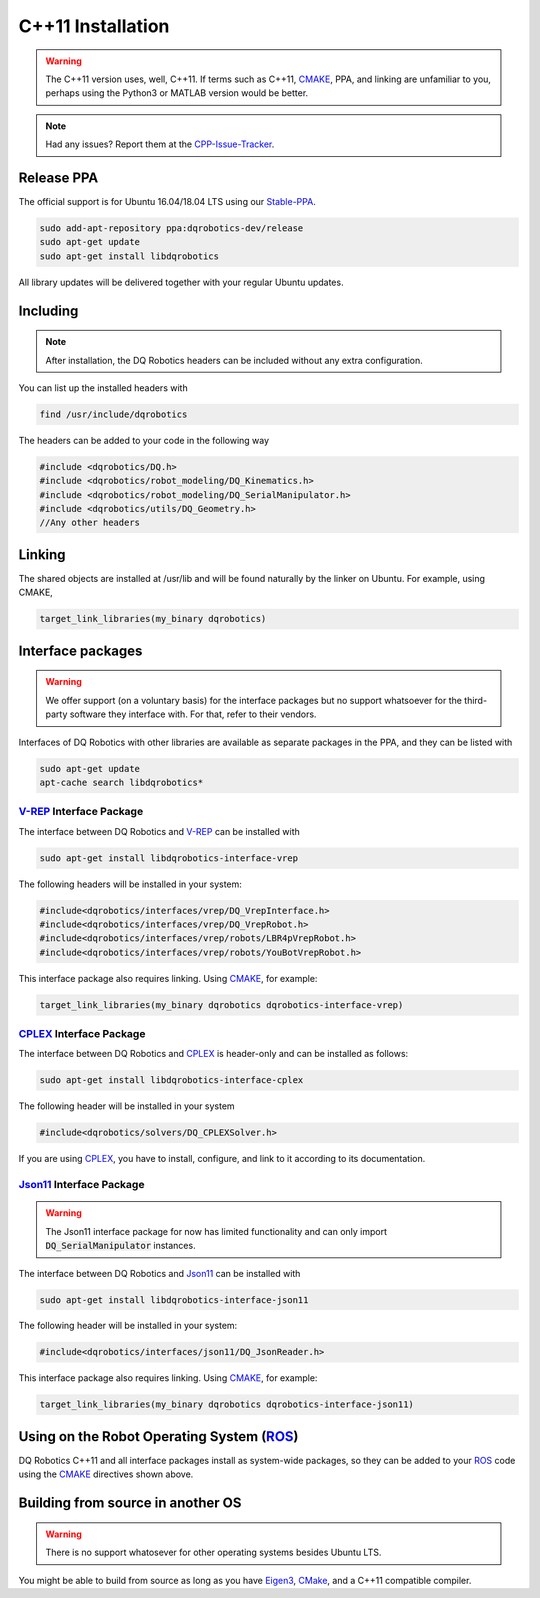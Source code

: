 C++11 Installation
##################
.. warning::
  The C++11 version uses, well, C++11. If terms such as C++11, CMAKE_, PPA, and linking are unfamiliar to you, perhaps using the Python3 or MATLAB version would be better.
.. note::
  Had any issues? Report them at the CPP-Issue-Tracker_.

Release PPA
==================

The official support is for Ubuntu 16.04/18.04 LTS using our Stable-PPA_.

.. code-block:: bash
  
  sudo add-apt-repository ppa:dqrobotics-dev/release
  sudo apt-get update
  sudo apt-get install libdqrobotics

All library updates will be delivered together with your regular Ubuntu updates.

Including
=========
.. note::
  After installation, the DQ Robotics headers can be included without any extra configuration.

You can list up the installed headers with

.. code-block:: bash

  find /usr/include/dqrobotics
  
The headers can be added to your code in the following way

.. code-block:: cpp

  #include <dqrobotics/DQ.h>
  #include <dqrobotics/robot_modeling/DQ_Kinematics.h>
  #include <dqrobotics/robot_modeling/DQ_SerialManipulator.h>
  #include <dqrobotics/utils/DQ_Geometry.h>
  //Any other headers
  
Linking
=======
The shared objects are installed at /usr/lib and will be found naturally by the linker on Ubuntu. For example, using CMAKE, 

.. code-block:: cmake

  target_link_libraries(my_binary dqrobotics)

Interface packages
==================

.. warning:: 
   We offer support (on a voluntary basis) for the interface packages but no support whatsoever for the third-party software they interface with. For that, refer to their vendors.

Interfaces of DQ Robotics with other libraries are available as separate packages in the PPA, and they can be listed with

.. code-block:: bash
  
  sudo apt-get update
  apt-cache search libdqrobotics*
  
V-REP_ Interface Package
------------------------

The interface between DQ Robotics and V-REP_ can be installed with

.. code-block:: bash

  sudo apt-get install libdqrobotics-interface-vrep

The following headers will be installed in your system:

.. code-block:: cpp

  #include<dqrobotics/interfaces/vrep/DQ_VrepInterface.h>
  #include<dqrobotics/interfaces/vrep/DQ_VrepRobot.h>
  #include<dqrobotics/interfaces/vrep/robots/LBR4pVrepRobot.h>
  #include<dqrobotics/interfaces/vrep/robots/YouBotVrepRobot.h>

This interface package also requires linking. Using CMAKE_, for example:

.. code-block:: cmake

  target_link_libraries(my_binary dqrobotics dqrobotics-interface-vrep)  

CPLEX_ Interface Package
------------------------

The interface between DQ Robotics and CPLEX_ is header-only and can be installed as follows:

.. code-block:: bash

  sudo apt-get install libdqrobotics-interface-cplex

The following header will be installed in your system

.. code-block:: cpp

  #include<dqrobotics/solvers/DQ_CPLEXSolver.h>

If you are using CPLEX_, you have to install, configure, and link to it according to its documentation. 

Json11_ Interface Package
-------------------------
.. warning::
  The Json11 interface package for now has limited functionality and can only import :code:`DQ_SerialManipulator` instances.

The interface between DQ Robotics and Json11_ can be installed with

.. code-block:: bash

  sudo apt-get install libdqrobotics-interface-json11

The following header will be installed in your system:

.. code-block:: cpp

  #include<dqrobotics/interfaces/json11/DQ_JsonReader.h>

This interface package also requires linking. Using CMAKE_, for example:

.. code-block:: cmake

  target_link_libraries(my_binary dqrobotics dqrobotics-interface-json11)  

Using on the Robot Operating System (ROS_)
=========================================

DQ Robotics C++11 and all interface packages install as system-wide packages, so they can be added to your ROS_ code using the CMAKE_ directives shown above.

Building from source in another OS
==================================

.. warning::
   There is no support whatosever for other operating systems besides Ubuntu LTS.

You might be able to build from source as long as you have Eigen3_, CMake_, and a C++11 compatible compiler. 

.. _Stable-PPA: https://launchpad.net/~dqrobotics-dev/+archive/ubuntu/release
.. _V-REP: http://www.coppeliarobotics.com/
.. _Eigen3: http://eigen.tuxfamily.org/index.php?title=Main_Page
.. _CMake: https://cmake.org/
.. _CPLEX: https://www.ibm.com/jp-ja/products/ilog-cplex-optimization-studio
.. _CPP-Issue-Tracker: https://github.com/dqrobotics/cpp/issues
.. _ROS: https://www.ros.org/
.. _Json11: https://github.com/dropbox/json11

